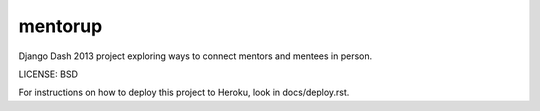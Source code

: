 mentorup
==============================

Django Dash 2013 project exploring ways to connect mentors and mentees in person.


LICENSE: BSD

For instructions on how to deploy this project to Heroku, look in docs/deploy.rst.